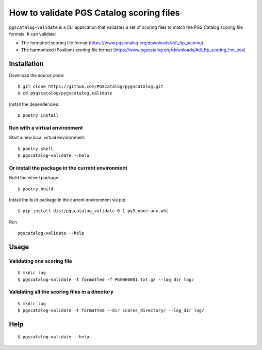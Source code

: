 How to validate PGS Catalog scoring files
==================================================

``pgscatalog-validate`` is a CLI application that validates a set of scoring files
to match the PGS Catalog scoring file formats.
It can validate:

* The formatted scoring file format (https://www.pgscatalog.org/downloads/#dl_ftp_scoring)
* The harmonized (Position) scoring file format (https://www.pgscatalog.org/downloads/#dl_ftp_scoring_hm_pos)

Installation
-------------

Download the source code:

::

    $ git clone https://github.com/PGScatalog/pygscatalog.git
    $ cd pygscatalog/pygscatalog.validate

Install the dependencies:

::

    $ poetry install

Run with a virtual environment
~~~~~~~~~~~~~~~~~~~~~~~~~~~~~~

Start a new local virtual envrironment:

::

    $ poetry shell
    $ pgscatalog-validate --help

Or install the package in the current environment
~~~~~~~~~~~~~~~~~~~~~~~~~~~~~~~~~~~~~~~~~~~~~~~~~

Build the wheel package:

::

    $ poetry build

Install the built package in the current environment via pip:

::

    $ pip install dist/pgscatalog_validate-0.1-py3-none-any.whl

Run

::

    pgscatalog-validate --help

Usage
-----

Validating one scoring file
~~~~~~~~~~~~~~~~~~~~~~~~~~~

::

    $ mkdir log
    $ pgscatalog-validate -t formatted -f PGS000001.txt.gz --log_dir log/


Validating all the scoring files in a directory
~~~~~~~~~~~~~~~~~~~~~~~~~~~~~~~~~~~~~~~~~~~~~~~

::

    $ mkdir log
    $ pgscatalog-validate -t formatted --dir scores_directory/ --log_dir log/


Help
----

::

    $ pgscatalog-validate --help